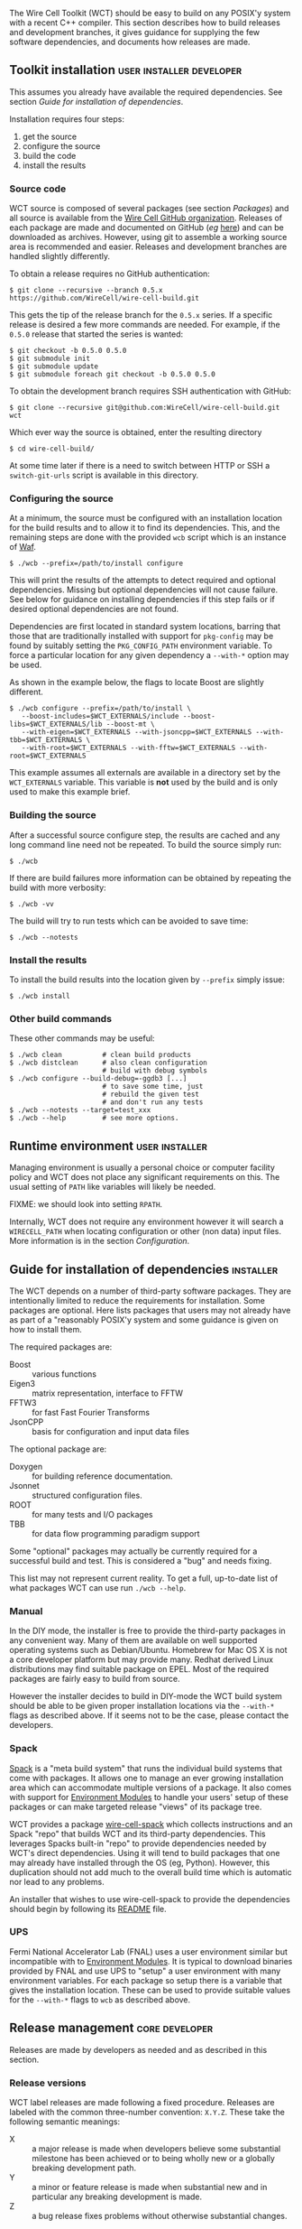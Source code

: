 The Wire Cell Toolkit (WCT) should be easy to build on any POSIX'y system with a recent C++ compiler.  This section describes how to build releases and development branches, it gives guidance for supplying the few software dependencies, and documents how releases are made.

** Toolkit installation :user:installer:developer:

#+begin_warning
This assumes you already have available the required dependencies.  See section [[Guide for installation of dependencies]].
#+end_warning

Installation requires four steps:
1) get the source
2) configure the source
3) build the code
4) install the results

*** Source code

WCT source is composed of several packages (see section [[Packages]]) and all source is available from the [[https://github.com/WireCell/][Wire Cell GitHub organization]].  Releases of each package are made and documented on GitHub (/eg/ [[https://github.com/WireCell/wire-cell-build/releases][here]]) and can be downloaded as archives.  However, using git to assemble a working source area is recommended and easier.  Releases and development branches are handled slightly differently.

To obtain a release requires no GitHub authentication:
#+BEGIN_EXAMPLE
  $ git clone --recursive --branch 0.5.x https://github.com/WireCell/wire-cell-build.git
#+END_EXAMPLE
This gets the tip of the release branch for the =0.5.x= series.  If a specific release is desired a few more commands are needed.  For example, if the =0.5.0= release that started the series is wanted:
#+BEGIN_EXAMPLE
  $ git checkout -b 0.5.0 0.5.0
  $ git submodule init
  $ git submodule update
  $ git submodule foreach git checkout -b 0.5.0 0.5.0
#+END_EXAMPLE

To obtain the development branch requires SSH authentication with GitHub:
#+BEGIN_EXAMPLE
  $ git clone --recursive git@github.com:WireCell/wire-cell-build.git wct
#+END_EXAMPLE

Which ever way the source is obtained, enter the resulting directory
#+BEGIN_EXAMPLE
  $ cd wire-cell-build/
#+END_EXAMPLE

#+begin_tip
At some time later if there is a need to switch between HTTP or SSH a =switch-git-urls= script is available in this directory.
#+end_tip

*** Configuring the source

At a minimum, the source must be configured with an installation location for the build results and to allow it to find its dependencies.  This, and the remaining steps are done with the provided =wcb= script which is an instance of [[https://waf.io/][Waf]].
#+BEGIN_EXAMPLE
  $ ./wcb --prefix=/path/to/install configure
#+END_EXAMPLE

This will print the results of the attempts to detect required and optional dependencies.  Missing but optional dependencies will not cause failure.  See below for guidance on installing dependencies if this step fails or if desired optional dependencies are not found.

Dependencies are first located in standard system locations, barring that those that are traditionally installed with support for =pkg-config= may be found by suitably setting the =PKG_CONFIG_PATH= environment variable.  To force a particular location for any given dependency a =--with-*= option may be used.

#+begin_note
As shown in the example below, the flags to locate Boost are slightly different.
#+end_note

#+BEGIN_EXAMPLE
  $ ./wcb configure --prefix=/path/to/install \
     --boost-includes=$WCT_EXTERNALS/include --boost-libs=$WCT_EXTERNALS/lib --boost-mt \
     --with-eigen=$WCT_EXTERNALS --with-jsoncpp=$WCT_EXTERNALS --with-tbb=$WCT_EXTERNALS \
     --with-root=$WCT_EXTERNALS --with-fftw=$WCT_EXTERNALS --with-root=$WCT_EXTERNALS
#+END_EXAMPLE
This example assumes all externals are available in a directory set by the =WCT_EXTERNALS= variable.  This variable is *not* used by the build and is only used to make this example brief.

*** Building the source

After a successful source configure step, the results are cached and any long command line need not be repeated.  To build the source simply run:

#+BEGIN_EXAMPLE
  $ ./wcb
#+END_EXAMPLE
If there are build failures more information can be obtained by repeating the build with more verbosity:
#+BEGIN_EXAMPLE
  $ ./wcb -vv
#+END_EXAMPLE
The build will try to run tests which can be avoided to save time:
#+BEGIN_EXAMPLE
  $ ./wcb --notests
#+END_EXAMPLE

*** Install the results

To install the build results into the location given by =--prefix= simply issue:
#+BEGIN_EXAMPLE
  $ ./wcb install
#+END_EXAMPLE

*** Other build commands

These other commands may be useful:

#+BEGIN_EXAMPLE
  $ ./wcb clean          # clean build products
  $ ./wcb distclean      # also clean configuration
                         # build with debug symbols  
  $ ./wcb configure --build-debug=-ggdb3 [...]
                         # to save some time, just 
                         # rebuild the given test 
                         # and don't run any tests
  $ ./wcb --notests --target=test_xxx
  $ ./wcb --help         # see more options.
#+END_EXAMPLE

** Runtime environment :user:installer:

Managing environment is usually a personal choice or computer facility policy and WCT does not place any significant requirements on this.  The usual setting of =PATH= like variables will likely be needed.  

FIXME: we should look into setting =RPATH=.

Internally, WCT does not require any environment however it will search a =WIRECELL_PATH= when locating configuration or other (non data) input files.  More information is in the section [[Configuration]].

** Guide for installation of dependencies :installer:

The WCT depends on a number of third-party software packages.  They are intentionally limited to reduce the requirements for installation.  Some packages are optional.  Here lists packages that users may not already have as part of a "reasonably POSIX'y system and some guidance is given on how to install them.

The required packages are:

- Boost :: various functions
- Eigen3 :: matrix representation, interface to FFTW
- FFTW3 :: for fast Fast Fourier Transforms
- JsonCPP :: basis for configuration and input data files 


The optional package are:

- Doxygen :: for building reference documentation.
- Jsonnet :: structured configuration files.
- ROOT :: for many tests and I/O packages
- TBB :: for data flow programming paradigm support

#+begin_note
Some "optional" packages may actually be currently required for a successful build and test.  This is considered a "bug" and needs fixing.
#+end_note

This list may not represent current reality.
To get a full, up-to-date list of what packages WCT can use run =./wcb --help=.   

*** Manual

In the DIY mode, the installer is free to provide the third-party packages in any convenient way.  Many of them are available on well supported operating systems such as Debian/Ubuntu.  Homebrew for Mac OS X is not a core developer platform but may provide many.  Redhat derived Linux distributions may find suitable package on EPEL.  Most of the required packages are fairly easy to build from source.

However the installer decides to build in DIY-mode the WCT build system should be able to be given proper installation locations via the =--with-*= flags as described above.  If it seems not to be the case, please contact the developers.

*** Spack

[[https://github.com/LLNL/spack][Spack]] is a "meta build system" that runs the individual build systems that come with packages.  It allows one to manage an ever growing installation area which can accommodate multiple versions of a package.  It also comes with support for [[http://modules.sourceforge.net/][Environment Modules]] to handle your users' setup of these packages or can make targeted release "views" of its package tree.  

WCT provides a package [[https://github.com/WireCell/wire-cell-spack][wire-cell-spack]] which collects instructions and an Spack "repo" that builds WCT and its third-party dependencies.  This leverages Spacks built-in "repo" to provide dependencies needed by WCT's direct dependencies.  Using it will tend to build packages that one may already have installed through the OS (eg, Python).  However, this duplication should not add much to the overall build time which is automatic nor lead to any problems.

An installer that wishes to use wire-cell-spack to provide the dependencies should begin by following its [[https://github.com/WireCell/wire-cell-spack/blob/master/README.org][README]] file.

*** UPS

Fermi National Accelerator Lab (FNAL) uses a user environment similar but incompatible with to [[http://modules.sourceforge.net/][Environment Modules]].  It is typical to download binaries provided by FNAL and use UPS to "setup" a user environment with many environment variables.  For each package so setup there is a variable that gives the installation location.  These can be used to provide suitable values for the =--with-*= flags to =wcb= as described above.

** Release management :core:developer:

Releases are made by developers as needed and as described in this section.

*** Release versions

WCT label releases are made following a fixed procedure.  Releases are labeled with  the common three-number convention: =X.Y.Z=.  These take the following semantic meanings:

- X :: a major release is made when developers believe some substantial milestone has been achieved or to being wholly new or a globally breaking development path.
- Y :: a minor or feature release is made when substantial new and in particular any breaking development is made.
- Z :: a bug release fixes problems without otherwise substantial changes.

*** Branch policy

Any new major or minor releases produce a new Git branch in each package.  Only bug fixes are made to this branch. Where applicable, release bug fixes should be applied to =master=.  Nominally, all development is on the =master= branch however developers are free to make their own feature branches.  They are encourage to do this if their development is expected to be disruptive to other developers.

*** Branch mechanics

To make releases, the above details are baked into two test scripts [[https://github.com/WireCell/waf-tools/blob/master/make-release.sh][make-release.sh]] and [[https://github.com/WireCell/waf-tools/blob/master/test-release.sh][test-release.sh]].  See comments at the top of each for how to run them.  These scripts can be used by others but are meant for developers to make official releases.  
